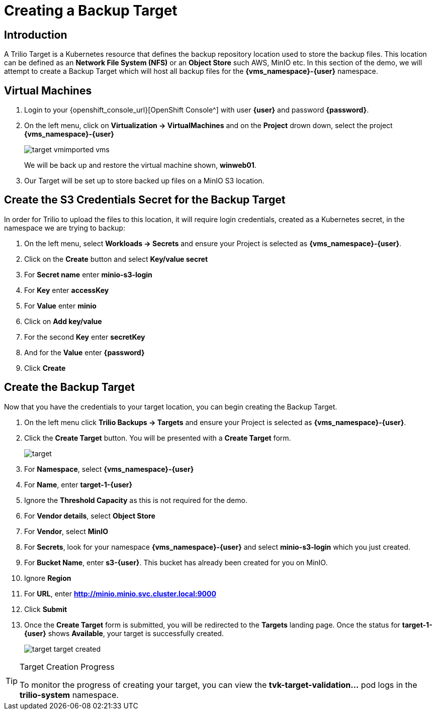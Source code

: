 = Creating a Backup Target

== Introduction

A Trilio Target is a Kubernetes resource that defines the backup repository location used to store the backup files.
This location can be defined as an *Network File System (NFS)* or an *Object Store* such AWS, MinIO etc.
In this section of the demo, we will attempt to create a Backup Target which will host all backup files for the *{vms_namespace}-{user}* namespace.

== Virtual Machines

. Login to your {openshift_console_url}[OpenShift Console^] with user *{user}* and password *{password}*.
. On the left menu, click on *Virtualization -> VirtualMachines* and on the *Project* drown down, select the project *{vms_namespace}-{user}*
+
image::target-vmimported-vms.png[]
+
We will be back up and restore the virtual machine shown, *winweb01*.
. Our Target will be set up to store backed up files on a MinIO S3 location.

== Create the S3 Credentials Secret for the Backup Target

In order for Trilio to upload the files to this location, it will require login credentials, created as a Kubernetes secret, in the namespace we are trying to backup:

. On the left menu, select *Workloads -> Secrets* and ensure your Project is selected as *{vms_namespace}-{user}*.
. Click on the *Create* button and select *Key/value secret*
. For *Secret name* enter *minio-s3-login*
. For *Key* enter *accessKey*
. For *Value* enter *minio*
. Click on *Add key/value*
. For the second *Key* enter *secretKey*
. And for the *Value* enter *{password}*
. Click *Create*

== Create the Backup Target
Now that you have the credentials to your target location, you can begin creating the Backup Target.

. On the left menu click *Trilio Backups -> Targets* and ensure your Project is selected as *{vms_namespace}-{user}*.
. Click the *Create Target* button. You will be presented with a *Create Target* form.
+
image::target.png[]
. For *Namespace*, select *{vms_namespace}-{user}*
. For *Name*, enter *target-1-{user}*
. Ignore the *Threshold Capacity* as this is not required for the demo.
. For *Vendor details*, select *Object Store*
. For *Vendor*, select *MinIO*
. For *Secrets*, look for your namespace *{vms_namespace}-{user}* and select *minio-s3-login* which you just created.
. For *Bucket Name*, enter *s3-{user}*.
This bucket has already been created for you on MinIO.
. Ignore *Region*
. For *URL*, enter *http://minio.minio.svc.cluster.local:9000*
. Click *Submit*
. Once the *Create Target* form is submitted, you will be redirected to the *Targets* landing page.
Once the status for *target-1-{user}* shows *Available*, your target is successfully created.
+
image::target-target-created.png[]

[TIP]
.Target Creation Progress
====
To monitor the progress of creating your target, you can view the *tvk-target-validation...* pod logs in the *trilio-system* namespace.
====

